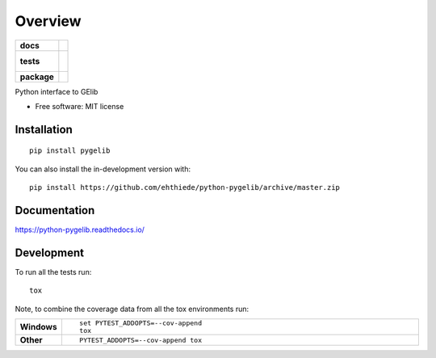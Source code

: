 ========
Overview
========

.. start-badges

.. list-table::
    :stub-columns: 1

    * - docs
      - |docs|
    * - tests
      - |
        |
    * - package
      - | |commits-since|
.. |docs| image:: https://readthedocs.org/projects/python-pygelib/badge/?style=flat
    :target: https://readthedocs.org/projects/python-pygelib
    :alt: Documentation Status

.. |commits-since| image:: https://img.shields.io/github/commits-since/ehthiede/python-pygelib/v0.0.0.svg
    :alt: Commits since latest release
    :target: https://github.com/ehthiede/python-pygelib/compare/v0.0.0...master



.. end-badges

Python interface to GElib

* Free software: MIT license

Installation
============

::

    pip install pygelib

You can also install the in-development version with::

    pip install https://github.com/ehthiede/python-pygelib/archive/master.zip


Documentation
=============


https://python-pygelib.readthedocs.io/


Development
===========

To run all the tests run::

    tox

Note, to combine the coverage data from all the tox environments run:

.. list-table::
    :widths: 10 90
    :stub-columns: 1

    - - Windows
      - ::

            set PYTEST_ADDOPTS=--cov-append
            tox

    - - Other
      - ::

            PYTEST_ADDOPTS=--cov-append tox
